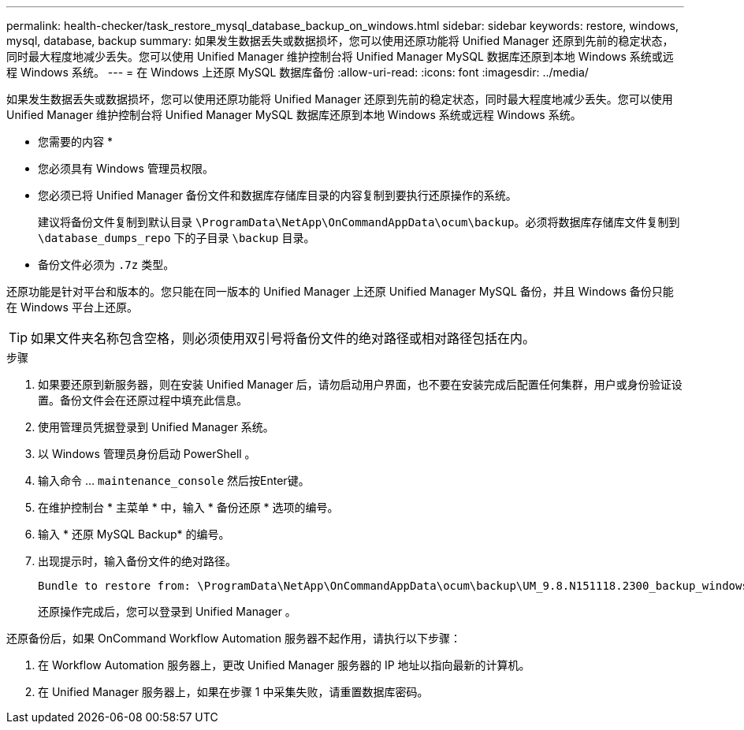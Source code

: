 ---
permalink: health-checker/task_restore_mysql_database_backup_on_windows.html 
sidebar: sidebar 
keywords: restore, windows, mysql, database, backup 
summary: 如果发生数据丢失或数据损坏，您可以使用还原功能将 Unified Manager 还原到先前的稳定状态，同时最大程度地减少丢失。您可以使用 Unified Manager 维护控制台将 Unified Manager MySQL 数据库还原到本地 Windows 系统或远程 Windows 系统。 
---
= 在 Windows 上还原 MySQL 数据库备份
:allow-uri-read: 
:icons: font
:imagesdir: ../media/


[role="lead"]
如果发生数据丢失或数据损坏，您可以使用还原功能将 Unified Manager 还原到先前的稳定状态，同时最大程度地减少丢失。您可以使用 Unified Manager 维护控制台将 Unified Manager MySQL 数据库还原到本地 Windows 系统或远程 Windows 系统。

* 您需要的内容 *

* 您必须具有 Windows 管理员权限。
* 您必须已将 Unified Manager 备份文件和数据库存储库目录的内容复制到要执行还原操作的系统。
+
建议将备份文件复制到默认目录 `\ProgramData\NetApp\OnCommandAppData\ocum\backup`。必须将数据库存储库文件复制到 `\database_dumps_repo` 下的子目录 `\backup` 目录。

* 备份文件必须为 `.7z` 类型。


还原功能是针对平台和版本的。您只能在同一版本的 Unified Manager 上还原 Unified Manager MySQL 备份，并且 Windows 备份只能在 Windows 平台上还原。

[TIP]
====
如果文件夹名称包含空格，则必须使用双引号将备份文件的绝对路径或相对路径包括在内。

====
.步骤
. 如果要还原到新服务器，则在安装 Unified Manager 后，请勿启动用户界面，也不要在安装完成后配置任何集群，用户或身份验证设置。备份文件会在还原过程中填充此信息。
. 使用管理员凭据登录到 Unified Manager 系统。
. 以 Windows 管理员身份启动 PowerShell 。
. 输入命令 ... `maintenance_console` 然后按Enter键。
. 在维护控制台 * 主菜单 * 中，输入 * 备份还原 * 选项的编号。
. 输入 * 还原 MySQL Backup* 的编号。
. 出现提示时，输入备份文件的绝对路径。
+
[listing]
----
Bundle to restore from: \ProgramData\NetApp\OnCommandAppData\ocum\backup\UM_9.8.N151118.2300_backup_windows_02-20-2020-02-51.7z
----
+
还原操作完成后，您可以登录到 Unified Manager 。



还原备份后，如果 OnCommand Workflow Automation 服务器不起作用，请执行以下步骤：

. 在 Workflow Automation 服务器上，更改 Unified Manager 服务器的 IP 地址以指向最新的计算机。
. 在 Unified Manager 服务器上，如果在步骤 1 中采集失败，请重置数据库密码。

